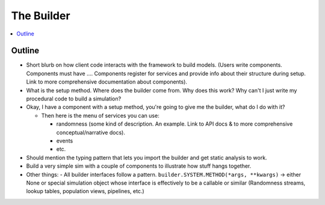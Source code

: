 .. _builder_concept:

===========
The Builder
===========

.. contents::
   :depth: 2
   :local:
   :backlinks: none

Outline
-------

- Short blurb on how client code interacts with the framework to build models.
  (Users write components. Components must have ....  Components register for
  services and provide info about their structure during setup.  Link to more
  comprehensive documentation about components).
- What is the setup method.  Where does the builder come from.  Why does this work?
  Why can't I just write my procedural code to build a simulation?


- Okay, I have a component with a setup method, you're going to give me the builder,
  what do I do with it?

  - Then here is the menu of services you can use:

    - randomness (some kind of description.  An example. Link to API docs & to
      more comprehensive conceptual/narrative docs).
    - events
    - etc.

- Should mention the typing pattern that lets you import the builder and get static analysis to work.
- Build a very simple sim with a couple of components to illustrate how stuff hangs together.
- Other things:
  - All builder interfaces follow a pattern.  ``builder.SYSTEM.METHOD(*args, **kwargs)`` -> either None or
  special simulation object whose interface is effectively to be a callable or similar (Randomness streams,
  lookup tables, population views, pipelines, etc.)

